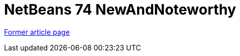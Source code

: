 // 
//     Licensed to the Apache Software Foundation (ASF) under one
//     or more contributor license agreements.  See the NOTICE file
//     distributed with this work for additional information
//     regarding copyright ownership.  The ASF licenses this file
//     to you under the Apache License, Version 2.0 (the
//     "License"); you may not use this file except in compliance
//     with the License.  You may obtain a copy of the License at
// 
//       http://www.apache.org/licenses/LICENSE-2.0
// 
//     Unless required by applicable law or agreed to in writing,
//     software distributed under the License is distributed on an
//     "AS IS" BASIS, WITHOUT WARRANTIES OR CONDITIONS OF ANY
//     KIND, either express or implied.  See the License for the
//     specific language governing permissions and limitations
//     under the License.
//

= NetBeans 74 NewAndNoteworthy
:page-layout: wikimenu
:page-tags: wik
:jbake-status: published
:keywords: Apache NetBeans wiki NetBeans 74 NewAndNoteworthy
:description: Apache NetBeans wiki NetBeans 74 NewAndNoteworthy
:toc: left
:toc-title:
:page-syntax: true


link:https://web.archive.org/web/20170704052159/http://wiki.netbeans.org/NewAndNoteworthyNB74[Former article page]
